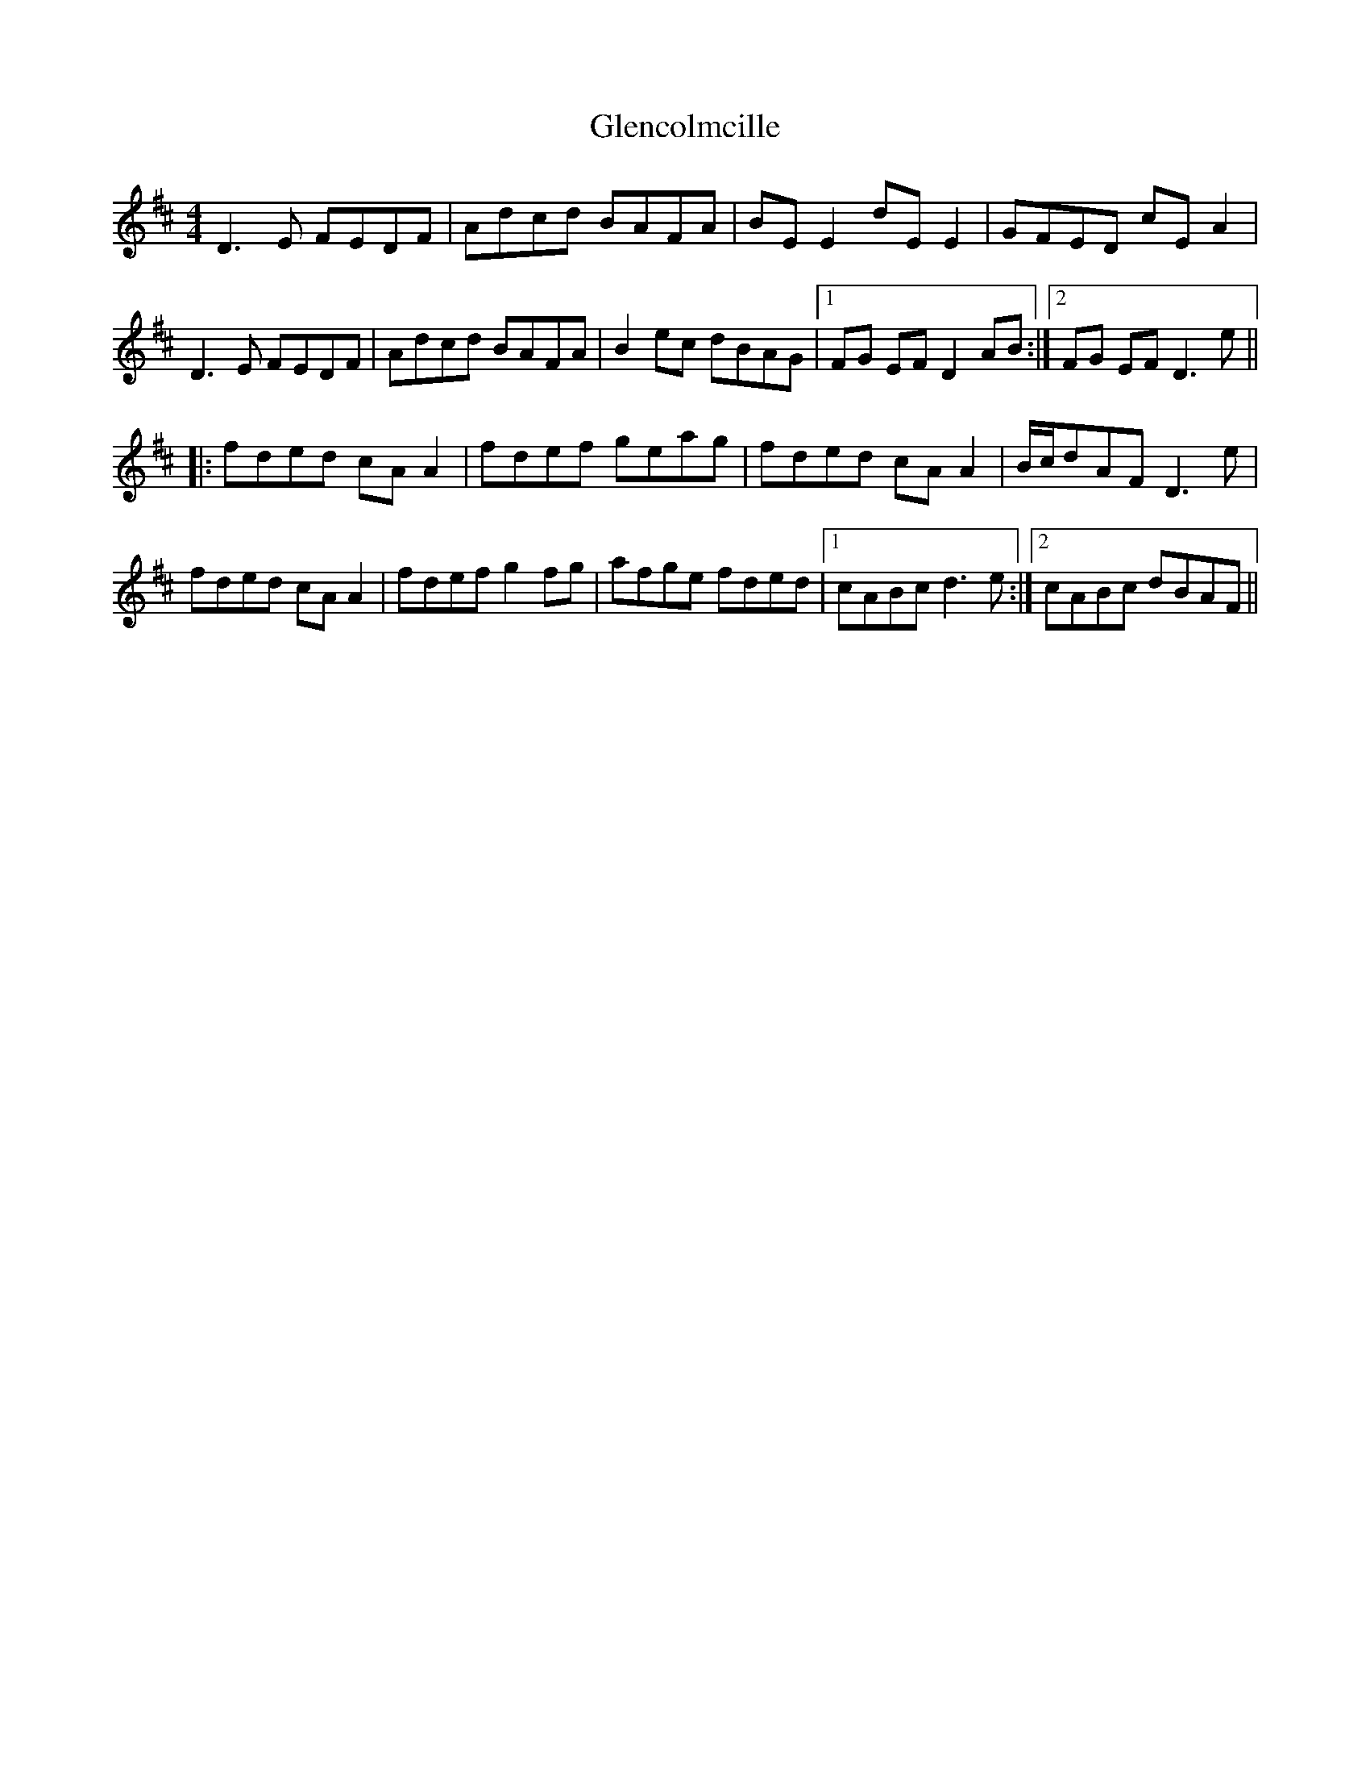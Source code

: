 X: 15477
T: Glencolmcille
R: reel
M: 4/4
K: Dmajor
D3E FEDF|Adcd BAFA|BE E2 dE E2|GFED cEA2|
D3E FEDF|Adcd BAFA|B2 ec dBAG|1 FG EF D2AB:|2 FG EF D3e||
|:fded cAA2|fdef geag|fded cAA2|B/c/dAF D3e|
fded cAA2|fdef g2fg|afge fded|1 cABc d3e:|2 cABc dBAF||

